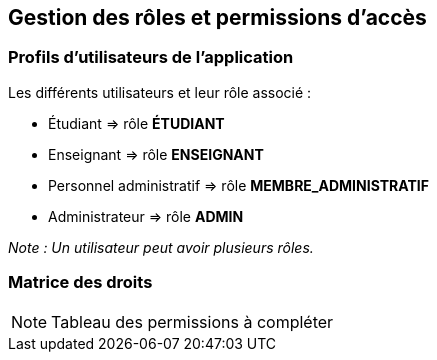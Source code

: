 == Gestion des rôles et permissions d'accès

=== Profils d'utilisateurs de l'application

====
.Les différents utilisateurs et leur rôle associé :
- Étudiant => rôle *ÉTUDIANT*
- Enseignant => rôle *ENSEIGNANT*
- Personnel administratif => rôle *MEMBRE_ADMINISTRATIF*
- Administrateur => rôle *ADMIN*
====
_Note : Un utilisateur peut avoir plusieurs rôles._

=== Matrice des droits

[NOTE]
Tableau des permissions à compléter